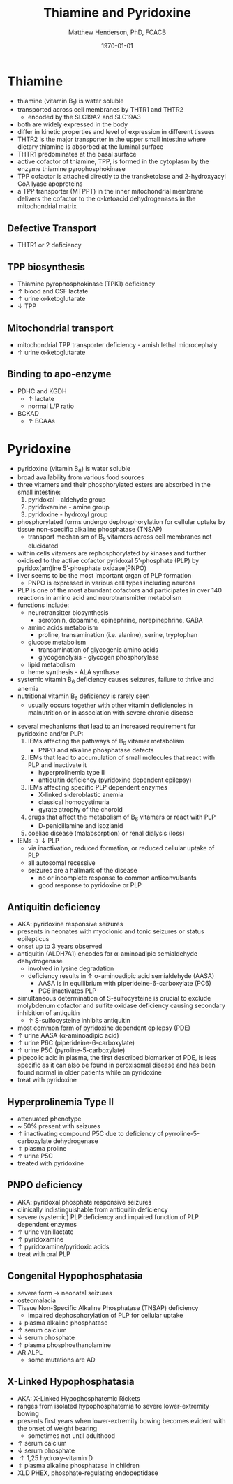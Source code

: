 #+TITLE: Thiamine and Pyridoxine
#+AUTHOR: Matthew Henderson, PhD, FCACB
#+DATE: \today

* Thiamine
- thiamine (vitamin B_1) is water soluble
- transported across cell membranes by THTR1 and THTR2
  - encoded by the SLC19A2 and SLC19A3
- both are widely expressed in the body
- differ in kinetic properties and level of expression in different tissues
- THTR2 is the major transporter in the upper small intestine where
  dietary thiamine is absorbed at the luminal surface
- THTR1 predominates at the basal surface
- active cofactor of thiamine, TPP, is formed in the cytoplasm by the
  enzyme thiamine pyrophosphokinase
- TPP cofactor is attached directly to the transketolase and 2-hydroxyacyl CoA lyase apoproteins
- a TPP transporter (MTPPT) in the inner mitochondrial membrane
  delivers the cofactor to the \alpha-ketoacid dehydrogenases in the
  mitochondrial matrix

#+CAPTION[]:Thiamine Transport 
#+NAME: fig:thiamine
#+ATTR_LaTeX: :width 0.6\textwidth
[[file:./b1b6/figures/thiamine.png]]

** Defective Transport
- THTR1 or 2 deficiency
** TPP biosynthesis 
- Thiamine pyrophosphokinase (TPK1) deficiency
- \uparrow blood and CSF lactate
- \uparrow urine \alpha-ketoglutarate
- \downarrow TPP
** Mitochondrial transport 
- mitochondrial TPP transporter deficiency - amish lethal microcephaly
- \uparrow urine \alpha-ketoglutarate
** Binding to apo-enzyme
- PDHC and KGDH
  - \uparrow lactate
  - normal L/P ratio
- BCKAD
  - \uparrow BCAAs

* Pyridoxine
- pyridoxine (vitamin B_6) is water soluble
- broad availability from various food sources
- three vitamers and their phosphorylated esters are absorbed in the
  small intestine:
  1) pyridoxal - aldehyde group
  2) pyridoxamine - amine group
  3) pyridoxine - hydroxyl group

- phosphorylated forms undergo dephosphorylation for cellular uptake
  by tissue non-specific alkaline phosphatase (TNSAP)
  - transport mechanism of B_6 vitamers across cell membranes not
    elucidated
- within cells vitamers are rephosphorylated by kinases and further oxidised to the
  active cofactor pyridoxal 5’-phosphate (PLP) by pyridox(am)ine
  5’-phosphate oxidase(PNPO)
- liver seems to be the most important organ of PLP formation
  - PNPO is expressed in various cell types including neurons
- PLP is one of the most abundant cofactors and participates in over
  140 reactions in amino acid and neurotransmitter metabolism
- functions include:
  - neurotransitter biosynthesis
    - serotonin, dopamine, epinephrine, norepinephrine, GABA
  - amino acids metabolism
    - proline, transamination (i.e. alanine), serine, tryptophan
  - glucose metabolism
    - transamination of glycogenic amino acids
    - glycogenolysis - glycogen phosphorylase
  - lipid metabolism
  - heme synthesis - ALA synthase
- systemic vitamin B_6 deficiency causes seizures, failure to thrive
  and anemia
- nutritional vitamin B_6 deficiency is rarely seen
  - usually occurs together with other vitamin deficiencies in
    malnutrition or in association with severe chronic disease


#+CAPTION[]:Pyridoxine metabolism
#+NAME: fig:pyr
#+ATTR_LaTeX: :width 0.9\textwidth
[[file:./b1b6/figures/pyridoxine.png]]

#+CAPTION[]:Pyridoxine metabolism
#+NAME: fig:pyr2
#+ATTR_LaTeX: :width 0.9\textwidth
[[file:./b1b6/figures/Slide26.png]]

- several mechanisms that lead to an increased requirement for
  pyridoxine and/or PLP:
  1. IEMs affecting the pathways of B_6 vitamer metabolism
     - PNPO and alkaline phosphatase defects
  2. IEMs that lead to accumulation of small molecules that
     react with PLP and inactivate it
     - hyperprolinemia type II
     - antiquitin deficiency (pyridoxine dependent epilepsy)
  3. IEMs affecting specific PLP dependent enzymes
     - X-linked sideroblastic anemia
     - classical homocystinuria
     - gyrate atrophy of the choroid
  4. drugs that affect the metabolism of B_6 vitamers or react with PLP
     - D-penicillamine and isozianid
  5. coeliac disease (malabsorption) or renal dialysis (loss)
- IEMs \to \downarrow PLP
  - via inactivation, reduced formation, or reduced cellular uptake of
    PLP
  - all autosomal recessive
  - seizures are a hallmark of the disease
    - no or incomplete response to common anticonvulsants
    - good response to pyridoxine or PLP

** Antiquitin deficiency
- AKA: pyridoxine responsive seizures
- presents in neonates with myoclonic and tonic seizures or
  status epilepticus
- onset up to 3 years observed
- antiquitin (ALDH7A1) encodes for \alpha-aminoadipic semialdehyde dehydrogenase
  - involved in lysine degradation
  - deficiency results in \uparrow \alpha-aminoadipic acid semialdehyde (AASA)
    - AASA is in equilibrium with piperideine-6-carboxylate (PC6)
    - PC6 inactivates PLP
- simultaneous determination of S-sulfocysteine is crucial to exclude
  molybdenum cofactor and sulfite oxidase deficiency causing secondary
  inhibition of antiquitin
  - \uparrow S-sulfocysteine inhibits antiquitin
- most common form of pyridoxine dependent epilepsy (PDE)
- \uparrow urine AASA (\alpha-aminoadipic acid)
- \uparrow urine P6C (piperideine-6-carboxylate)
- \uparrow urine P5C (pyroline-5-carboxylate)
- pipecolic acid in plasma, the first described biomarker of PDE, is
  less specific as it can also be found in peroxisomal disease and has
  been found normal in older patients while on pyridoxine
- treat with pyridoxine

#+CAPTION[]:Lysine degradation and antiquitin deficiency (blue bar)
#+NAME: fig:lysine
#+ATTR_LaTeX: :width 0.9\textwidth
[[file:./b1b6/figures/lysine_deg.png]]

** Hyperprolinemia Type II
- attenuated phenotype
- ~ 50% present with seizures
- \uparrow inactivating compound P5C due to deficiency of pyrroline-5-carboxylate dehydrogenase
- \Uparrow plasma proline
- \uparrow urine P5C
- treated with pyridoxine

** PNPO deficiency
- AKA: pyridoxal phosphate responsive seizures
- clinically indistinguishable from antiquitin deficiency
- severe (systemic) PLP deficiency and impaired function of PLP
  dependent enzymes
- \uparrow urine vanillactate
- \uparrow pyridoxamine
- \uparrow pyridoxamine/pyridoxic acids
- treat with oral PLP

** Congenital Hypophosphatasia
- severe form \to neonatal seizures
- osteomalacia
- Tissue Non-Specific Alkaline Phosphatase (TNSAP) deficiency
  - impaired dephosphorylation of PLP for cellular uptake
- \Downarrow plasma alkaline phosphatase
- \uparrow serum calcium
- \downarrow serum phosphate
- \uparrow plasma phosphoethanolamine 
- AR ALPL
  - some mutations are AD

** X-Linked Hypophosphatasia
- AKA: X-Linked Hypophosphatemic Rickets
- ranges from isolated hypophosphatemia to severe lower-extremity bowing
- presents first \lte 2 years when lower-extremity bowing becomes
  evident with the onset of weight bearing
  - sometimes not until adulthood
- \uparrow serum calcium
- \downarrow serum phosphate
- \uparrow 1,25 hydroxy-vitamin D
- \Uparrow plasma alkaline phosphatase in children
- XLD PHEX, phosphate-regulating endopeptidase

